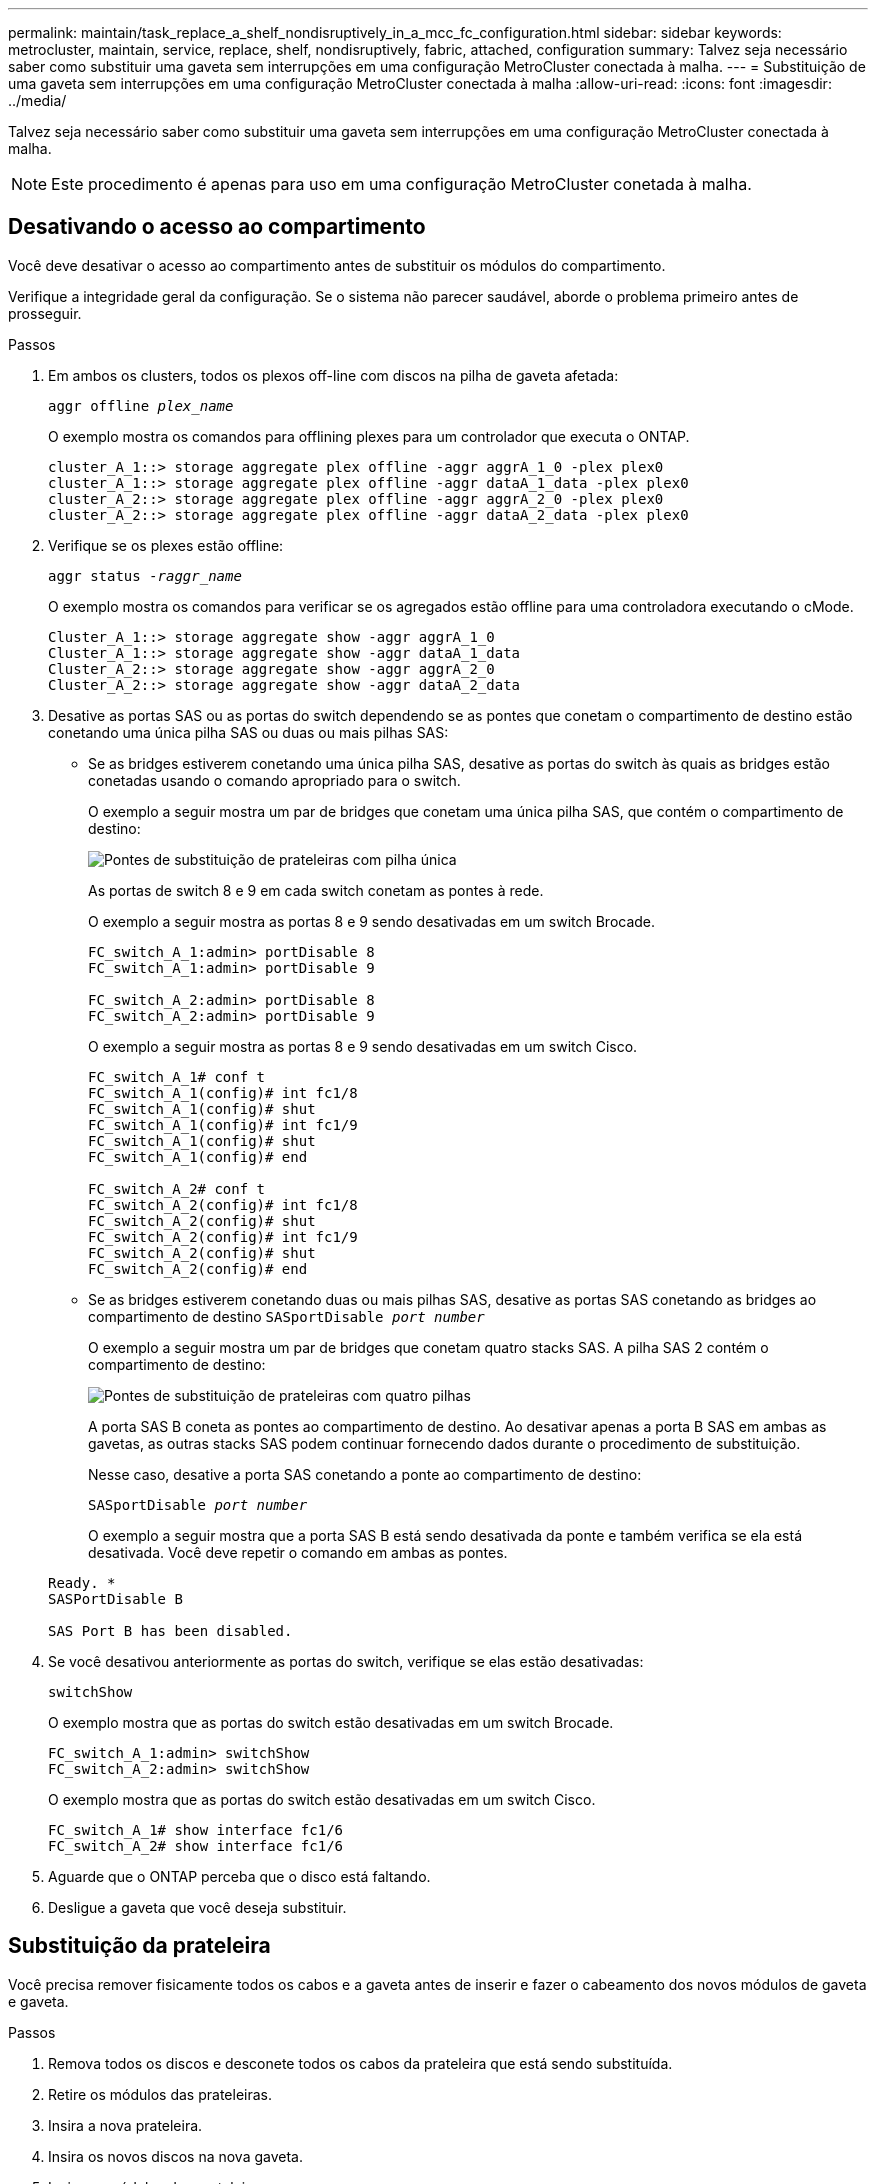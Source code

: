 ---
permalink: maintain/task_replace_a_shelf_nondisruptively_in_a_mcc_fc_configuration.html 
sidebar: sidebar 
keywords: metrocluster, maintain, service, replace, shelf, nondisruptively, fabric, attached, configuration 
summary: Talvez seja necessário saber como substituir uma gaveta sem interrupções em uma configuração MetroCluster conectada à malha. 
---
= Substituição de uma gaveta sem interrupções em uma configuração MetroCluster conectada à malha
:allow-uri-read: 
:icons: font
:imagesdir: ../media/


[role="lead"]
Talvez seja necessário saber como substituir uma gaveta sem interrupções em uma configuração MetroCluster conectada à malha.


NOTE: Este procedimento é apenas para uso em uma configuração MetroCluster conetada à malha.



== Desativando o acesso ao compartimento

Você deve desativar o acesso ao compartimento antes de substituir os módulos do compartimento.

Verifique a integridade geral da configuração. Se o sistema não parecer saudável, aborde o problema primeiro antes de prosseguir.

.Passos
. Em ambos os clusters, todos os plexos off-line com discos na pilha de gaveta afetada:
+
`aggr offline _plex_name_`

+
O exemplo mostra os comandos para offlining plexes para um controlador que executa o ONTAP.

+
[listing]
----

cluster_A_1::> storage aggregate plex offline -aggr aggrA_1_0 -plex plex0
cluster_A_1::> storage aggregate plex offline -aggr dataA_1_data -plex plex0
cluster_A_2::> storage aggregate plex offline -aggr aggrA_2_0 -plex plex0
cluster_A_2::> storage aggregate plex offline -aggr dataA_2_data -plex plex0
----
. Verifique se os plexes estão offline:
+
`aggr status _-raggr_name_`

+
O exemplo mostra os comandos para verificar se os agregados estão offline para uma controladora executando o cMode.

+
[listing]
----

Cluster_A_1::> storage aggregate show -aggr aggrA_1_0
Cluster_A_1::> storage aggregate show -aggr dataA_1_data
Cluster_A_2::> storage aggregate show -aggr aggrA_2_0
Cluster_A_2::> storage aggregate show -aggr dataA_2_data
----
. Desative as portas SAS ou as portas do switch dependendo se as pontes que conetam o compartimento de destino estão conetando uma única pilha SAS ou duas ou mais pilhas SAS:
+
** Se as bridges estiverem conetando uma única pilha SAS, desative as portas do switch às quais as bridges estão conetadas usando o comando apropriado para o switch.
+
O exemplo a seguir mostra um par de bridges que conetam uma única pilha SAS, que contém o compartimento de destino:

+
image::../media/mcc_shelf_replacement_bridges_with_a_single_stack.gif[Pontes de substituição de prateleiras com pilha única]

+
As portas de switch 8 e 9 em cada switch conetam as pontes à rede.

+
O exemplo a seguir mostra as portas 8 e 9 sendo desativadas em um switch Brocade.

+
[listing]
----
FC_switch_A_1:admin> portDisable 8
FC_switch_A_1:admin> portDisable 9

FC_switch_A_2:admin> portDisable 8
FC_switch_A_2:admin> portDisable 9
----
+
O exemplo a seguir mostra as portas 8 e 9 sendo desativadas em um switch Cisco.

+
[listing]
----
FC_switch_A_1# conf t
FC_switch_A_1(config)# int fc1/8
FC_switch_A_1(config)# shut
FC_switch_A_1(config)# int fc1/9
FC_switch_A_1(config)# shut
FC_switch_A_1(config)# end

FC_switch_A_2# conf t
FC_switch_A_2(config)# int fc1/8
FC_switch_A_2(config)# shut
FC_switch_A_2(config)# int fc1/9
FC_switch_A_2(config)# shut
FC_switch_A_2(config)# end
----
** Se as bridges estiverem conetando duas ou mais pilhas SAS, desative as portas SAS conetando as bridges ao compartimento de destino
`SASportDisable _port number_`
+
O exemplo a seguir mostra um par de bridges que conetam quatro stacks SAS. A pilha SAS 2 contém o compartimento de destino:

+
image::../media/mcc_shelf_replacement_bridges_with_four_stacks.gif[Pontes de substituição de prateleiras com quatro pilhas]

+
A porta SAS B coneta as pontes ao compartimento de destino. Ao desativar apenas a porta B SAS em ambas as gavetas, as outras stacks SAS podem continuar fornecendo dados durante o procedimento de substituição.

+
Nesse caso, desative a porta SAS conetando a ponte ao compartimento de destino:

+
`SASportDisable _port number_`

+
O exemplo a seguir mostra que a porta SAS B está sendo desativada da ponte e também verifica se ela está desativada. Você deve repetir o comando em ambas as pontes.

+
[listing]
----
Ready. *
SASPortDisable B

SAS Port B has been disabled.
----


. Se você desativou anteriormente as portas do switch, verifique se elas estão desativadas:
+
`switchShow`

+
O exemplo mostra que as portas do switch estão desativadas em um switch Brocade.

+
[listing]
----

FC_switch_A_1:admin> switchShow
FC_switch_A_2:admin> switchShow
----
+
O exemplo mostra que as portas do switch estão desativadas em um switch Cisco.

+
[listing]
----

FC_switch_A_1# show interface fc1/6
FC_switch_A_2# show interface fc1/6
----
. Aguarde que o ONTAP perceba que o disco está faltando.
. Desligue a gaveta que você deseja substituir.




== Substituição da prateleira

Você precisa remover fisicamente todos os cabos e a gaveta antes de inserir e fazer o cabeamento dos novos módulos de gaveta e gaveta.

.Passos
. Remova todos os discos e desconete todos os cabos da prateleira que está sendo substituída.
. Retire os módulos das prateleiras.
. Insira a nova prateleira.
. Insira os novos discos na nova gaveta.
. Insira os módulos das prateleiras.
. Cable a gaveta (SAS ou alimentação).
. Ligue a prateleira.




== Reativando o acesso e verificando a operação

Após a substituição do compartimento, você precisa reativar o acesso e verificar se o novo compartimento está funcionando corretamente.

.Passos
. Verifique se a gaveta é alimentada corretamente e se os links nos módulos IOM estão presentes.
. Ative as portas do switch ou a porta SAS de acordo com os seguintes cenários:
+
[cols="1,3"]
|===


| Opção | Passo 


 a| 
*Se você desativou anteriormente as portas do switch*
 a| 
.. Ativar as portas do switch:
+
`portEnable _port number_`

+
O exemplo mostra a porta do switch sendo ativada em um switch Brocade.

+
[listing]
----

Switch_A_1:admin> portEnable 6
Switch_A_2:admin> portEnable 6
----
+
O exemplo mostra a porta do switch sendo ativada em um switch Cisco.

+
[listing]
----

Switch_A_1# conf t
Switch_A_1(config)# int fc1/6
Switch_A_1(config)# no shut
Switch_A_1(config)# end

Switch_A_2# conf t
Switch_A_2(config)# int fc1/6
Switch_A_2(config)# no shut
Switch_A_2(config)# end
----




 a| 
*Se você desativou anteriormente uma porta SAS*
 a| 
.. Habilite a porta SAS conetando a pilha ao local do compartimento:
+
`SASportEnable _port number_`

+
O exemplo mostra que a porta SAS A está sendo ativada a partir da ponte e também verifica se ela está ativada.

+
[listing]
----
Ready. *
SASPortEnable A

SAS Port A has been enabled.
----


|===
. Se você desativou anteriormente as portas do switch, verifique se elas estão ativadas e on-line e se todos os dispositivos estão conetados corretamente:
+
`switchShow`

+
O exemplo mostra o `switchShow` comando para verificar se um switch Brocade está on-line.

+
[listing]
----

Switch_A_1:admin> SwitchShow
Switch_A_2:admin> SwitchShow
----
+
O exemplo mostra o `switchShow` comando para verificar se um switch Cisco está on-line.

+
[listing]
----

Switch_A_1# show interface fc1/6
Switch_A_2# show interface fc1/6
----
+

NOTE: Após vários minutos, o ONTAP deteta que novos discos foram inseridos e exibe uma mensagem para cada novo disco.

. Verifique se os discos foram detetados pelo ONTAP:
+
`sysconfig -a`

. Online os plexes que estavam offline anteriormente:
+
`aggr online__plex_name__`

+
O exemplo mostra os comandos para colocar plexes em um controlador executando cMode de volta on-line.

+
[listing]
----

Cluster_A_1::> storage aggregate plex online -aggr aggr1 -plex plex2
Cluster_A_1::> storage aggregate plex online -aggr aggr2 -plex plex6
Cluster_A_1::> storage aggregate plex online -aggr aggr3 -plex plex1
----
+
Os plexos começam a ressincronizar.

+

NOTE: Você pode monitorar o progresso da ressincronização usando o `aggr status _-raggr_name_` comando.


